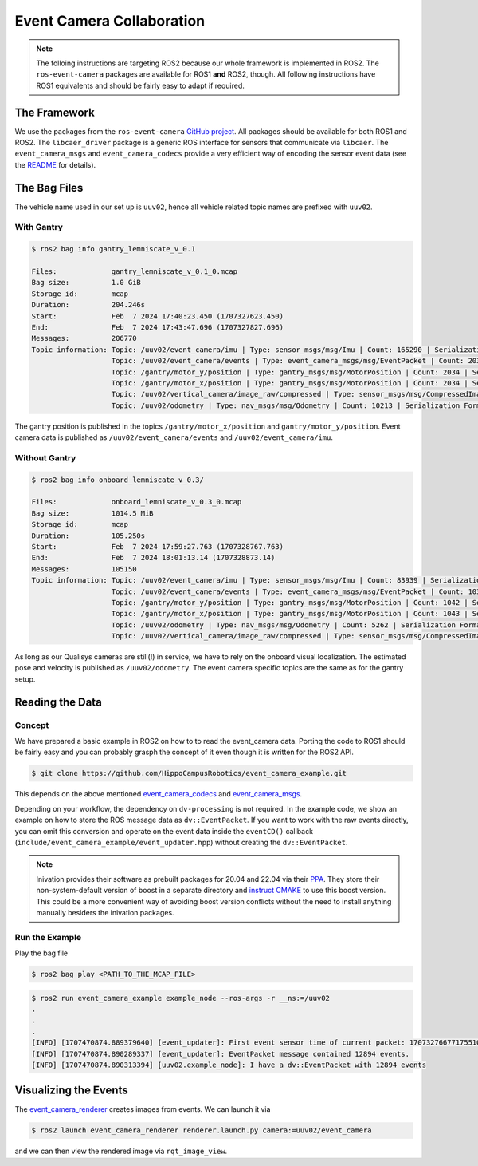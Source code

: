 Event Camera Collaboration
##########################

.. note::
   The folloing instructions are targeting ROS2 because our whole framework is implemented in ROS2.
   The ``ros-event-camera`` packages are available for ROS1 **and** ROS2, though.
   All following instructions have ROS1 equivalents and should be fairly easy to adapt if required.

The Framework
=============

We use the packages from the ``ros-event-camera`` `GitHub project <https://github.com/ros-event-camera/>`__.
All packages should be available for both ROS1 and ROS2.
The ``libcaer_driver`` package is a generic ROS interface for sensors that communicate via ``libcaer``.
The ``event_camera_msgs`` and ``event_camera_codecs`` provide a very efficient way of encoding the sensor event data (see the `README <https://github.com/ros-event-camera/libcaer_driver/>`__ for details).

The Bag Files
=============

The vehicle name used in our set up is ``uuv02``, hence all vehicle related topic names are prefixed with ``uuv02``.

With Gantry
***********

.. code-block:: console

   $ ros2 bag info gantry_lemniscate_v_0.1

   Files:             gantry_lemniscate_v_0.1_0.mcap
   Bag size:          1.0 GiB
   Storage id:        mcap
   Duration:          204.246s
   Start:             Feb  7 2024 17:40:23.450 (1707327623.450)
   End:               Feb  7 2024 17:43:47.696 (1707327827.696)
   Messages:          206770
   Topic information: Topic: /uuv02/event_camera/imu | Type: sensor_msgs/msg/Imu | Count: 165290 | Serialization Format: cdr
                      Topic: /uuv02/event_camera/events | Type: event_camera_msgs/msg/EventPacket | Count: 20328 | Serialization Format: cdr
                      Topic: /gantry/motor_y/position | Type: gantry_msgs/msg/MotorPosition | Count: 2034 | Serialization Format: cdr
                      Topic: /gantry/motor_x/position | Type: gantry_msgs/msg/MotorPosition | Count: 2034 | Serialization Format: cdr
                      Topic: /uuv02/vertical_camera/image_raw/compressed | Type: sensor_msgs/msg/CompressedImage | Count: 6871 | Serialization Format: cdr
                      Topic: /uuv02/odometry | Type: nav_msgs/msg/Odometry | Count: 10213 | Serialization Format: cdr

The gantry position is published in the topics ``/gantry/motor_x/position`` and ``gantry/motor_y/position``.
Event camera data is published as ``/uuv02/event_camera/events`` and ``/uuv02/event_camera/imu``.

Without Gantry
**************

.. code-block:: console

   $ ros2 bag info onboard_lemniscate_v_0.3/

   Files:             onboard_lemniscate_v_0.3_0.mcap
   Bag size:          1014.5 MiB
   Storage id:        mcap
   Duration:          105.250s
   Start:             Feb  7 2024 17:59:27.763 (1707328767.763)
   End:               Feb  7 2024 18:01:13.14 (1707328873.14)
   Messages:          105150
   Topic information: Topic: /uuv02/event_camera/imu | Type: sensor_msgs/msg/Imu | Count: 83939 | Serialization Format: cdr
                      Topic: /uuv02/event_camera/events | Type: event_camera_msgs/msg/EventPacket | Count: 10323 | Serialization Format: cdr
                      Topic: /gantry/motor_y/position | Type: gantry_msgs/msg/MotorPosition | Count: 1042 | Serialization Format: cdr
                      Topic: /gantry/motor_x/position | Type: gantry_msgs/msg/MotorPosition | Count: 1043 | Serialization Format: cdr
                      Topic: /uuv02/odometry | Type: nav_msgs/msg/Odometry | Count: 5262 | Serialization Format: cdr
                      Topic: /uuv02/vertical_camera/image_raw/compressed | Type: sensor_msgs/msg/CompressedImage | Count: 3541 | Serialization Format: cdr

As long as our Qualisys cameras are still(!) in service, we have to rely on the onboard visual localization.
The estimated pose and velocity is published as ``/uuv02/odometry``.
The event camera specific topics are the same as for the gantry setup.

Reading the Data
================

Concept
*******

We have prepared a basic example in ROS2 on how to to read the event_camera data.
Porting the code to ROS1 should be fairly easy and you can probably grasph the concept of it even though it is written for the ROS2 API.

.. code-block:: console

   $ git clone https://github.com/HippoCampusRobotics/event_camera_example.git

This depends on the above mentioned `event_camera_codecs <https://github.com/ros-event-camera/event_camera_codecs>`__ and `event_camera_msgs <https://github.com/ros-event-camera/event_camera_msgs>`__.

Depending on your workflow, the dependency on ``dv-processing`` is not required.
In the example code, we show an example on how to store the ROS message data as ``dv::EventPacket``.
If you want to work with the raw events directly, you can omit this conversion and operate on the event data inside the ``eventCD()`` callback (``include/event_camera_example/event_updater.hpp``) without creating the ``dv::EventPacket``.

.. note::

   Inivation provides their software as prebuilt packages for 20.04 and 22.04 via their `PPA <https://launchpad.net/~inivation-ppa/+archive/ubuntu/inivation>`__.
   They store their non-system-default version of boost in a separate directory and `instruct CMAKE <https://launchpad.net/~inivation-ppa/+archive/ubuntu/inivation>`__ to use this boost version.
   This could be a more convenient way of avoiding boost version conflicts without the need to install anything manually besiders the inivation packages.


Run the Example
***************

Play the bag file

.. code-block:: console

   $ ros2 bag play <PATH_TO_THE_MCAP_FILE>

.. code-block:: console

   $ ros2 run event_camera_example example_node --ros-args -r __ns:=/uuv02
   .
   .
   .
   [INFO] [1707470874.889379640] [event_updater]: First event sensor time of current packet: 1707327667717551000 + 0
   [INFO] [1707470874.890289337] [event_updater]: EventPacket message contained 12894 events.
   [INFO] [1707470874.890313394] [uuv02.example_node]: I have a dv::EventPacket with 12894 events


Visualizing the Events
======================

The `event_camera_renderer <https://github.com/ros-event-camera/event_camera_renderer/>`__ creates images from events.
We can launch it via

.. code-block:: console

   $ ros2 launch event_camera_renderer renderer.launch.py camera:=uuv02/event_camera

and we can then view the rendered image via ``rqt_image_view``.

